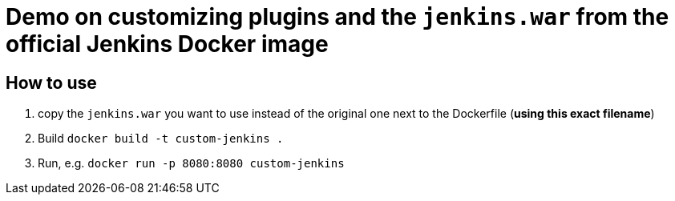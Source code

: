 = Demo on customizing plugins *and* the `jenkins.war` from the official Jenkins Docker image

== How to use

1. copy the `jenkins.war` you want to use instead of the original one next to the Dockerfile (**using this exact filename**)
2. Build `docker build -t custom-jenkins .`
3. Run, e.g. `docker run -p 8080:8080 custom-jenkins`
